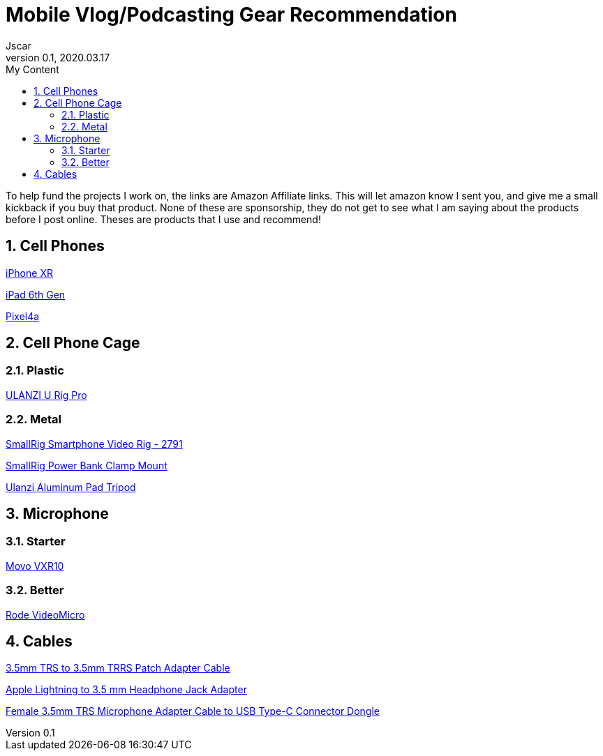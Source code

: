 = Mobile Vlog/Podcasting Gear Recommendation
Jscar
Version 0.1, 2020.03.17
:sectnums:
:toc:
:toclevels: 4
:toc-title: My Content

:description: Example AsciiDoc document
:keywords: AsciiDoc
:imagesdir: ./images

To help fund the projects I work on, the links are Amazon Affiliate links. This will let amazon know I sent you, and give me a small kickback if you buy that product. None of these are sponsorship, they do not get to see what I am saying about the products before I post online. Theses are products that I use and recommend!



== Cell Phones

https://www.apple.com/shop/buy-iphone/iphone-xr[iPhone XR]

https://www.apple.com/ipad/compare/?modelList=ipad-8th-gen,ipad-7th-gen,ipad-6th-gen[iPad 6th Gen]

https://store.google.com/us/product/pixel_4a[Pixel4a]

== Cell Phone Cage

=== Plastic

https://amzn.to/3mMZDNE[ULANZI U Rig Pro]

=== Metal

https://amzn.to/3AdSh93[SmallRig Smartphone Video Rig - 2791]

https://amzn.to/41mPRRC[SmallRig Power Bank Clamp Mount]

https://amzn.to/3LhEvJ3[Ulanzi Aluminum Pad Tripod]

== Microphone

=== Starter

https://amzn.to/3MZz2YC[Movo VXR10]

=== Better

https://amzn.to/3MZz2YC[Rode VideoMicro]

== Cables

https://amzn.to/43PNUOW[3.5mm TRS to 3.5mm TRRS Patch Adapter Cable]

https://amzn.to/43PNUOW[Apple Lightning to 3.5 mm Headphone Jack Adapter]

https://amzn.to/3N1ZMaK[Female 3.5mm TRS Microphone Adapter Cable to USB Type-C Connector Dongle]
